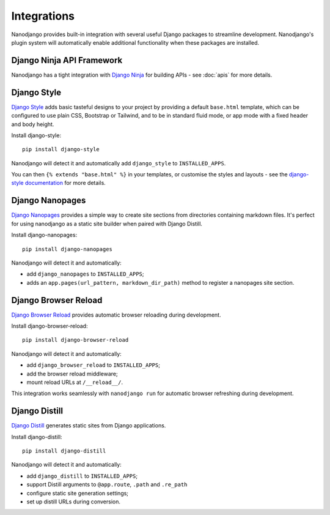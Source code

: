 ============
Integrations
============

Nanodjango provides built-in integration with several useful Django packages to
streamline development. Nanodjango's plugin system will automatically enable additional
functionality when these packages are installed.


Django Ninja API Framework
==========================

Nanodjango has a tight integration with `Django Ninja <https://django-ninja.dev/>`_ for
building APIs - see :doc:`apis` for more details.


Django Style
============

`Django Style <https://github.com/radiac/django-style>`_ adds basic tasteful designs to
your project by providing a default ``base.html`` template, which can be configured to
use plain CSS, Bootstrap or Tailwind, and to be in standard fluid mode, or app mode
with a fixed header and body height.

Install django-style::

    pip install django-style

Nanodjango will detect it and automatically add ``django_style`` to ``INSTALLED_APPS``.

You can then ``{% extends "base.html" %}`` in your templates, or customise the styles
and layouts - see the `django-style documentation
<https://django-style.readthedocs.io/en/latest/>`_ for more details.


Django Nanopages
================

`Django Nanopages <https://github.com/radiac/django-nanopages>`_ provides a simple way
to create site sections from directories containing markdown files. It's perfect for
using nanodjango as a static site builder when paired with Django Distill.

Install django-nanopages::

    pip install django-nanopages

Nanodjango will detect it and automatically:

* add ``django_nanopages`` to ``INSTALLED_APPS``;
* adds an ``app.pages(url_pattern, markdown_dir_path)`` method to register a nanopages
  site section.


Django Browser Reload
=====================

`Django Browser Reload <https://github.com/adamchainz/django-browser-reload>`_ provides
automatic browser reloading during development.

Install django-browser-reload::

    pip install django-browser-reload

Nanodjango will detect it and automatically:

* add ``django_browser_reload`` to ``INSTALLED_APPS``;
* add the browser reload middleware;
* mount reload URLs at ``/__reload__/``.

This integration works seamlessly with ``nanodjango run`` for automatic browser
refreshing during development.


Django Distill
==============

`Django Distill <https://github.com/meeb/django-distill>`_ generates static sites from
Django applications.

Install django-distill::

    pip install django-distill

Nanodjango will detect it and automatically:

* add ``django_distill`` to ``INSTALLED_APPS``;
* support Distill arguments to ``@app.route``, ``.path`` and ``.re_path``
* configure static site generation settings;
* set up distill URLs during conversion.
